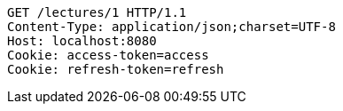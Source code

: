 [source,http,options="nowrap"]
----
GET /lectures/1 HTTP/1.1
Content-Type: application/json;charset=UTF-8
Host: localhost:8080
Cookie: access-token=access
Cookie: refresh-token=refresh

----